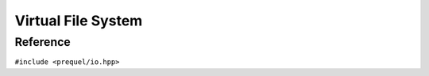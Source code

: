 Virtual File System
===================

Reference
---------

``#include <prequel/io.hpp>``

.. doxygenclass:: prequel::vfs
	:members:

.. doxygenclass:: prequel::file
	:members:

